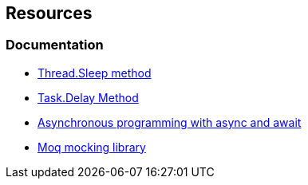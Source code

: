 == Resources

=== Documentation

* https://learn.microsoft.com/en-us/dotnet/api/system.threading.thread.sleep?view=net-7.0[Thread.Sleep method]
* https://learn.microsoft.com/en-us/dotnet/api/system.threading.tasks.task.delay?view=net-7.0[Task.Delay Method]
* https://learn.microsoft.com/en-us/dotnet/csharp/asynchronous-programming/[Asynchronous programming with async and await]
* https://github.com/moq/moq4[Moq mocking library]